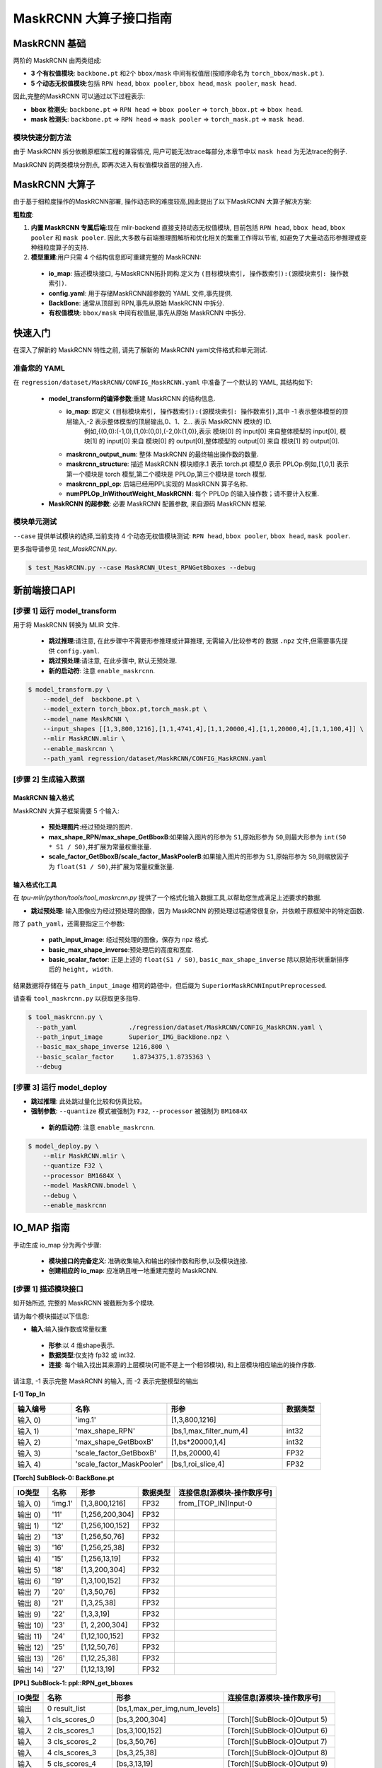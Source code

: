 ========================
MaskRCNN 大算子接口指南
========================

MaskRCNN 基础
-------------------

两阶的 MaskRCNN 由两类组成:

- **3 个有权值模块**:  ``backbone.pt`` 和2个 ``bbox/mask`` 中间有权值层(按顺序命名为 ``torch_bbox/mask.pt`` ).
- **5 个动态无权值模块**:包括 ``RPN head``, ``bbox pooler``, ``bbox head``, ``mask pooler``, ``mask head``.

因此,完整的MaskRCNN 可以通过以下过程表示:

- **bbox 检测头**: ``backbone.pt`` => ``RPN head`` => ``bbox pooler`` => ``torch_bbox.pt`` => ``bbox head``.
- **mask 检测头**: ``backbone.pt`` => ``RPN head`` => ``mask pooler`` => ``torch_mask.pt`` => ``mask head``.

模块快速分割方法
~~~~~~~~~~~~~~~~~~~~~~~

由于 MaskRCNN  拆分依赖原框架工程的兼容情况,  用户可能无法trace每部分,本章节中以 ``mask head`` 为无法trace的例子.

MaskRCNN 的两类模块分割点,  即再次进入有权值模块首层的接入点.


MaskRCNN 大算子
-------------------

由于基于细粒度操作的MaskRCNN部署, 操作动态IR的难度较高,因此提出了以下MaskRCNN 大算子解决方案:

**粗粒度**:

1. **内置 MaskRCNN 专属后端**:现在 mlir-backend 直接支持动态无权值模块, 目前包括 ``RPN head``, ``bbox head``, ``bbox pooler`` 和 ``mask pooler``. 因此,大多数与前端推理图解析和优化相关的繁重工作得以节省, 如避免了大量动态形参推理或变种细粒度算子的支持.

2. **模型重建**:用户只需 4 个结构信息即可重建完整的 MaskRCNN:

 - **io_map**: 描述模块接口, 与MaskRCNN拓扑同构.定义为 ``(目标模块索引, 操作数索引):(源模块索引: 操作数索引)``.
 - **config.yaml**: 用于存储MaskRCNN超参数的 YAML 文件,事先提供.
 - **BackBone**: 通常从顶部到 RPN,事先从原始 MaskRCNN 中拆分.
 - **有权值模块**: ``bbox/mask`` 中间有权值层,事先从原始 MaskRCNN 中拆分.

快速入门
-------------------
在深入了解新的 MaskRCNN 特性之前,  请先了解新的 MaskRCNN yaml文件格式和单元测试.

准备您的 YAML
~~~~~~~~~~~~~~~~~~

在 ``regression/dataset/MaskRCNN/CONFIG_MaskRCNN.yaml`` 中准备了一个默认的 YAML, 其结构如下:

 - **model_transform的编译参数**:重建 MaskRCNN 的结构信息.

   - **io_map**: 即定义 ``(目标模块索引, 操作数索引):(源模块索引: 操作数索引)``,其中 -1 表示整体模型的顶层输入,-2 表示整体模型的顶层输出,0、1、2... 表示 MaskRCNN 模块的 ID.
       例如,{(0,0):(-1,0),(1,0):(0,0),(-2,0):(1,0)},表示 模块[0] 的 input[0] 来自整体模型的 input[0], 模块[1] 的 input[0] 来自 模块[0] 的 output[0],整体模型的 output[0] 来自 模块[1] 的 output[0].
   - **maskrcnn_output_num**: 整体 MaskRCNN 的最终输出操作数的数量.
   - **maskrcnn_structure**: 描述 MaskRCNN 模块顺序.1 表示 torch.pt 模型,0 表示 PPLOp.例如,[1,0,1] 表示第一个模块是  torch 模型,第二个模块是  PPLOp,第三个模块是  torch 模型.
   - **maskrcnn_ppl_op**:  后端已经用PPL实现的 MaskRCNN 算子名称.
   - **numPPLOp_InWithoutWeight_MaskRCNN**: 每个 PPLOp 的输入操作数；请不要计入权重.

 - **MaskRCNN 的超参数**: 必要 MaskRCNN 配置参数, 来自源码 MaskRCNN 框架.

模块单元测试
~~~~~~~~~~~~~~~
``--case`` 提供单试模块的选择,当前支持 4 个动态无权值模块测试: ``RPN head``, ``bbox pooler``, ``bbox head``, ``mask pooler``.

更多指导请参见 `test_MaskRCNN.py`.

.. code-block:: bash

    $ test_MaskRCNN.py --case MaskRCNN_Utest_RPNGetBboxes --debug


新前端接口API
-------------------

[步骤 1] 运行 model_transform
~~~~~~~~~~~~~~~~~~~~~~~~~~~~~~

用于将 MaskRCNN 转换为 MLIR 文件.

 - **跳过推理**:请注意, 在此步骤中不需要形参推理或计算推理, 无需输入/比较参考的 数据 ``.npz`` 文件,但需要事先提供 ``config.yaml``.
 - **跳过预处理**:请注意, 在此步骤中, 默认无预处理.
 - **新的启动符**: 注意 ``enable_maskrcnn``.

.. code-block:: bash

    $ model_transform.py \
        --model_def  backbone.pt \
        --model_extern torch_bbox.pt,torch_mask.pt \
        --model_name MaskRCNN \
        --input_shapes [[1,3,800,1216],[1,1,4741,4],[1,1,20000,4],[1,1,20000,4],[1,1,100,4]] \
        --mlir MaskRCNN.mlir \
        --enable_maskrcnn \
        --path_yaml regression/dataset/MaskRCNN/CONFIG_MaskRCNN.yaml

[步骤 2] 生成输入数据
~~~~~~~~~~~~~~~~~~~~~~~~~~~~~~
MaskRCNN 输入格式
^^^^^^^^^^^^^^^^^^^^^^^^^^^
MaskRCNN 大算子框架需要 5 个输入:

 - **预处理图片**:经过预处理的图片.
 - **max_shape_RPN/max_shape_GetBboxB**:如果输入图片的形参为 ``S1``,原始形参为 ``S0``,则最大形参为 ``int(S0 * S1 / S0)``,并扩展为常量权重张量.
 - **scale_factor_GetBboxB/scale_factor_MaskPoolerB**:如果输入图片的形参为 ``S1``,原始形参为 ``S0``,则缩放因子为 ``float(S1 / S0)``,并扩展为常量权重张量.


输入格式化工具
^^^^^^^^^^^^^^^^^

在 `tpu-mlir/python/tools/tool_maskrcnn.py` 提供了一个格式化输入数据工具,以帮助您生成满足上述要求的数据.

- **跳过预处理**: 输入图像应为经过预处理的图像，因为 MaskRCNN 的预处理过程通常很复杂，并依赖于原框架中的特定函数.

除了 ``path_yaml``，还需要指定三个参数:

 - **path_input_image**: 经过预处理的图像，保存为 npz 格式.
 - **basic_max_shape_inverse**:预处理后的高度和宽度.
 - **basic_scalar_factor**: 正是上述的 ``float(S1 / S0)``, ``basic_max_shape_inverse`` 除以原始形状重新排序后的 ``height, width``.

结果数据将存储在与 ``path_input_image`` 相同的路径中，但后缀为 ``SuperiorMaskRCNNInputPreprocessed``.

请查看 ``tool_maskrcnn.py`` 以获取更多指导.

.. code-block:: bash

    $ tool_maskrcnn.py \
      --path_yaml              ./regression/dataset/MaskRCNN/CONFIG_MaskRCNN.yaml \
      --path_input_image       Superior_IMG_BackBone.npz \
      --basic_max_shape_inverse 1216,800 \
      --basic_scalar_factor     1.8734375,1.8735363 \
      --debug

[步骤 3] 运行 model_deploy
~~~~~~~~~~~~~~~~~~~~~~~~~~~~~~~~~~~~

- **跳过推理**: 此处跳过量化比较和仿真比较。

- **强制参数**: ``--quantize`` 模式被强制为 ``F32``, ``--processor`` 被强制为 ``BM1684X``

 - **新的启动符**: 注意 ``enable_maskrcnn``.

.. code-block:: bash

    $ model_deploy.py \
        --mlir MaskRCNN.mlir \
        --quantize F32 \
        --processor BM1684X \
        --model MaskRCNN.bmodel \
        --debug \
        --enable_maskrcnn


IO_MAP 指南
--------------

手动生成 io_map 分为两个步骤:

 - **模块接口的完备定义**: 准确收集输入和输出的操作数和形参,以及模块连接.
 - **创建相应的 io_map**: 应准确且唯一地重建完整的 MaskRCNN.

[步骤 1] 描述模块接口
~~~~~~~~~~~~~~~~~~~~~~~~~~~~~~
如开始所述, 完整的 MaskRCNN 被截断为多个模块.

请为每个模块描述以下信息:

- **输入**:输入操作数或常量权重

 * **形参**:以 4 维shape表示.
 * **数据类型**:仅支持 fp32 或 int32.
 * **连接**: 每个输入找出其来源的上层模块(可能不是上一个相邻模块), 和上层模块相应输出的操作序数.

请注意, -1 表示完整 MaskRCNN 的输入, 而 -2 表示完整模型的输出

**[-1] Top_In**

.. list-table::
   :widths: 15 25 30 10
   :header-rows: 1

   * - 输入编号
     - 名称
     - 形参
     - 数据类型
   * - 输入 0)
     - 'img.1'
     - [1,3,800,1216]
     -
   * - 输入 1)
     - 'max_shape_RPN'
     - [bs,1,max_filter_num,4]
     - int32
   * - 输入 2)
     - 'max_shape_GetBboxB'
     - [1,bs*20000,1,4]
     - int32
   * - 输入 3)
     - 'scale_factor_GetBboxB'
     - [1,bs,20000,4]
     - FP32
   * - 输入 4)
     - 'scale_factor_MaskPooler'
     - [bs,1,roi_slice,4]
     - FP32

**[Torch] SubBlock-0: BackBone.pt**

.. list-table::
   :header-rows: 1

   * - IO类型
     - 名称
     - 形参
     - 数据类型
     - 连接信息[源模块-操作数序号]
   * - 输入 0)
     - 'img.1'
     - [1,3,800,1216]
     - FP32
     - from_[TOP_IN]Input-0
   * - 输出 0)
     - '11'
     - [1,256,200,304]
     - FP32
     -
   * - 输出 1)
     - '12'
     - [1,256,100,152]
     - FP32
     -
   * - 输出 2)
     - '13'
     - [1,256,50,76]
     - FP32
     -
   * - 输出 3)
     - '16'
     - [1,256,25,38]
     - FP32
     -
   * - 输出 4)
     - '15'
     - [1,256,13,19]
     - FP32
     -
   * - 输出 5)
     - '18'
     - [1,3,200,304]
     - FP32
     -
   * - 输出 6)
     - '19'
     - [1,3,100,152]
     - FP32
     -
   * - 输出 7)
     - '20'
     - [1,3,50,76]
     - FP32
     -
   * - 输出 8)
     - '21'
     - [1,3,25,38]
     - FP32
     -
   * - 输出 9)
     - '22'
     - [1,3,3,19]
     - FP32
     -
   * - 输出 10)
     - '23'
     - [1, 2,200,304]
     - FP32
     -
   * - 输出 11)
     - '24'
     - [1,12,100,152]
     - FP32
     -
   * - 输出 12)
     - '25'
     - [1,12,50,76]
     - FP32
     -
   * - 输出 13)
     - '26'
     - [1,12,25,38]
     - FP32
     -
   * - 输出 14)
     - '27'
     - [1,12,13,19]
     - FP32
     -


**[PPL] SubBlock-1: ppl::RPN_get_bboxes**

.. list-table::
   :header-rows: 1

   * - IO类型
     - 名称
     - 形参
     - 连接信息[源模块-操作数序号]
   * - 输出
     - 0 result_list
     - [bs,1,max_per_img,num_levels]
     -
   * - 输入
     - 1 cls_scores_0
     - [bs,3,200,304]
     - [Torch][SubBlock-0]Output 5)
   * - 输入
     - 2 cls_scores_1
     - [bs,3,100,152]
     - [Torch][SubBlock-0]Output 6)
   * - 输入
     - 3 cls_scores_2
     - [bs,3,50,76]
     - [Torch][SubBlock-0]Output 7)
   * - 输入
     - 4 cls_scores_3
     - [bs,3,25,38]
     - [Torch][SubBlock-0]Output 8)
   * - 输入
     - 5 cls_scores_4
     - [bs,3,13,19]
     - [Torch][SubBlock-0]Output 9)
   * - 输入
     - 6 bbox_preds_0
     - [bs,12,200,304]
     - [Torch][SubBlock-0]Output 10)
   * - 输入
     - 7 bbox_preds_1
     - [bs,12,100,152]
     - [Torch][SubBlock-0]Output 11)
   * - 输入
     - 8 bbox_preds_2
     - [bs,12,50,76]
     - [Torch][SubBlock-0]Output 12)
   * - 输入
     - 9 bbox_preds_3
     - [bs,12,25,38]
     - [Torch][SubBlock-0]Output 13)
   * - 输入
     - 10 bbox_preds_4
     - [bs,12,13,19]
     - [Torch][SubBlock-0]Output 14)
   * - 输入
     - 11 max_shape
     - [bs,1,max_filter_num,4]
     - [TOP_IN]Input-1
   * - 输入
     - 12 mlvl_anchors_0
     - [bs,1,3*200*304,4]
     - [mlir][Weight]
   * - 输入
     - 13 mlvl_anchors_1
     - [bs,1,3*100*152,4]
     - [mlir][Weight]
   * - 输入
     - 14 mlvl_anchors_2
     - [bs,1,3*50*76,4]
     - [mlir][Weight]
   * - 输入
     - 15 mlvl_anchors_3
     - [bs,1,3*25*38,4]
     - [mlir][Weight]
   * - 输入
     - 16 mlvl_anchors_4
     - [bs,1,3*13*19,4]
     - [mlir][Weight]

**[PPL] SubBlock-2: ppl::Bbox_Pooler**

.. list-table::
   :header-rows: 1

   * - IO类型
     - 名称
     - 形参
     - 连接信息[源模块-操作数序号]
   * - 输出
     - 0 result_res
     - [bs*250,256,PH,PW]
     -
   * - 输出
     - 1 result_rois
     - [bs,max_per_img,1,roi_len]
     -
   * - 输入
     - 2 feat0
     - [bs,256,H,W]
     - [Torch][SubBlock-0]Output 0)
   * - 输入
     - 3 feat1
     - [bs,256,H/2,W/2]
     - [Torch][SubBlock-0]Output 1)
   * - 输入
     - 4 feat2
     - [bs,256,H/4,W/4]
     - [Torch][SubBlock-0]Output 2)
   * - 输入
     - 5 feat3
     - [bs,256,H/8,W/8]
     - [Torch][SubBlock-0]Output 3)
   * - 输入
     - 6 rois_multi_batch
     - [bs,roi_slice,1,roi_len]
     - [PPL][SubBlock-1]result_list


**[Torch] SubBlock-3: torch_bbox.pt**

.. list-table::
   :header-rows: 1

   * - Batch
     - IO类型
     - 名称
     - 形参
     - 数据类型
     - 连接信息[源模块-操作数序号]
   * - Batch-1
     - 输入
     - 0
     - [250,256,7,7]
     - FP32
     - [PPL][SubBlock-2]result_res
   * -
     - 输出
     - 0
     - [250,81]
     - FP32
     -
   * -
     - 输出
     - 1
     - [250,320]
     - FP32
     -

**[PPL] SubBlock-4: ppl::get_bboxes_B**

.. list-table::
   :header-rows: 1

   * - Batch
     - IO类型
     - 名称
     - 形参
     - 连接信息[源模块-操作数序号]
   * - Batch 1
     - 输出
     - result_det_bboxes
     - [bs,1,100,5]
     -
   * -
     - 输出
     - result_det_labels
     - [bs,1,100,1]
     -
   * -
     - 输入
     - rois
     - [1,bs*250,1,5]
     - [PPL][SubBlock-2]1-result_rois
   * -
     - 输入
     - bbox_pred
     - [1,bs*250,1,320]
     - [Torch][SubBlock-3]Output 1
   * -
     - 输入
     - cls_score
     - [1,bs*250,1,81]
     - [Torch][SubBlock-3]Output 0
   * -
     - 输入
     - max_val
     - [1,bs*20000,1,4]
     - [TOP_IN]Input-2
   * -
     - 输入
     - scale_factor
     - [1,bs,20000,4]
     - [TOP_IN]Input-3

**[PPL] SubBlock-5: ppl::Mask_Pooler**

.. list-table::
   :header-rows: 1

   * - IO类型
     - 序号
     - 名称
     - 形参
     - 连接信息[源模块-操作数序号]
   * - 输出
     - 0
     - result_res
     - [roi_num,C,PH,PW]
     -
   * - 输入
     - 1
     - x0
     - [bs,256,H,W]
     - [Torch][SubBlock-0]Output 0
   * - 输入
     - 2
     - x1
     - [bs,C,H/2,W/2]
     - [Torch][SubBlock-0]Output 1
   * - 输入
     - 3
     - x2
     - [bs,C,H/4,W/4]
     - [Torch][SubBlock-0]Output 2
   * - 输入
     - 4
     - x3
     - [bs,C,H/8,W/8]
     - [Torch][SubBlock-0]Output 3
   * - 输入
     - 5
     - det_bboxes_multi_batch
     - [bs,1,roi_slice,roi_len]
     - [PPL][SubBlock-4]0-result_det_bboxes
   * - 输入
     - 6
     - det_labels_multi_batch
     - [bs,1,roi_slice,1]
     - [PPL][SubBlock-4]1-result_det_labels
   * - 输入
     - 7
     - scale_factor
     - [bs,1,roi_slice,4]
     - [TOP_IN]Input-4

**[Torch] SubBlock-6: torch_mask.pt**

.. list-table::
   :header-rows: 1

   * - Batch
     - IO类型
     - 序号
     - 名称
     - 形参
     - 数据类型
     - 连接信息[源模块-操作数序号]
   * - Batch 1
     - 输入
     - 0
     - input.2
     - [100,256,14,14]
     - FP32
     - [PPL][SubBlock-5]0-result_res
   * -
     - 输出
     - 0
     - 75
     - [100,80,28,28]
     - FP32
     -
   * - Batch 4
     - 输入
     - 0
     - input.2
     - [400,256,14,14]
     - FP32
     -
   * -
     - 输出
     - 0
     - 75
     - [400,80,28,28]
     - FP32
     -

**[-2] TOP_OUT**

.. list-table::
   :header-rows: 1

   * - IO类型
     - 序号
     - 形参
     - 数据类型
     - 连接信息[源模块-操作数序号]
   * - 输出
     - 0
     - [bs,1,100,5]
     - FP32
     - [PPL][SubBlock-5]0-result_det_bboxes
   * - 输出
     - 1
     - [bs,1,100,1]
     - FP32
     - [PPL][SubBlock-5]1-result_det_labels
   * - 输出
     - 2
     - [100,80,28,28]
     - FP32
     - [Torch][SubBlock-6]

[步骤 2] 描述 IO_MAP
~~~~~~~~~~~~~~~~~~~~~~~
以以下格式重新组织上述模块接口:

-  **模块名称**:一个模块的名称和序号.
-  **上层输入**:每个输入找出其来源的上层模块(可能不是上一个相邻模块), 和上层模块相应输出的操作序数.
-  **连接数**:记录输入操作数的总数.
-  **映射**: (目标模块索引, 操作数索引):(源模块索引: 操作数索引)

请注意, -1 表示完整 MaskRCNN 的输入, 而 -2 表示完整模型的输出.

**[0]TORCH_0-rpn**

- **上层输入**:

  * ← [-1]TOP_IN[0]
- **连接数**: 1
- **映射**:

  * (0,0):(-1,0)

**[1]PPL-RPNGetBboxes**

- **上层输入**:

  * ← [0]TORCH_0-rpn[5:15]
  * ← [-1]TOP_IN[1]
- **连接数**: 10
- **映射**:

  * (1,0):(0,5)
  * (1,1):(0,6)
  * (1,2):(0,7)
  * (1,3):(0,8)
  * (1,4):(0,9)
  * (1,5):(0,10)
  * (1,6):(0,11)
  * (1,7):(0,12)
  * (1,8):(0,13)
  * (1,9):(0,14)
  * (1,10):(-1,1)

**[2]PPL-Bbox_Pooler**

- **上层输入**:

  * ← [0]TORCH_0-rpn[0:4]
  * ← [1]PPL-RPNGetBboxes[0]
- **连接数**: 4 + 1
- **映射**:

  * (2,0):(0,0)
  * (2,1):(0,1)
  * (2,2):(0,2)
  * (2,3):(0,3)
  * (2,4):(1,0)

**[3]Torch-2**

- **上层输入**:

  * ← [2]PPL-Bbox_Pooler
- **连接数**: 1
- **映射**:

  * (3,0):(2,0)

**[4]PPL-GetBboxB**

- **上层输入**:

  * ← [2]PPL-Bbox_Pooler[1]
  * ← [3]Torch-2[0:2]_inverse
  * ← [-1]TOP_IN[2:4]

- **连接数**: 1 + 2 (逆向) + 2
- **映射**:

  * (4,0):(2,1)
  * (4,1):(3,1)
  * (4,2):(3,0)
  * (4,3):(-1,2)
  * (4,4):(-1,3)

**[5]ppl-MaskPooler**

- **上层输入**:

  * ← [0]Torch-RPN[0:4]
  * ← [4]PPL-GetBboxB[0:2]
  * ← [-1]TOP_IN[4]
- **连接数**: 4 + 2
- **映射**:

  * (5,0):(0,0)
  * (5,1):(0,1)
  * (5,2):(0,2)
  * (5,3):(0,3)
  * (5,4):(4,0)
  * (5,5):(4,1)
  * (5,6):(-1,4)

**[6]Torch-3**

- **上层输入**:

  * ← [5]ppl-MaskPooler
- **连接数**: 1
- **映射**:

  * (6,0):(5,0)

**[-2]TOP_OUT**

- **上层输入**:

  * ← [4]PPL-GetBboxB[0:2]
  * ← [6]Torch-3
- **连接数**: 2 + 1
- **映射**:

  * (-2,0):(4,0)
  * (-2,1):(4,1)
  * (-2,2):(6,0)


IO_MAP参数整理
~~~~~~~~~~~~~~~~~~~~~~~
收集上述所有映射信息后,生成 io_map 字典:

- **io_map**: {(0,0):(-1,0),(1,0):(0,5),(1,1):(0,6),(1,2):(0,7),(1,3):(0,8),(1,4):(0,9),(1,5):(0,10),

  (1,6):(0,11),(1,7):(0,12),(1,8):(0,13),(1,9):(0,14),(1,10):(-1,1),(2,0):(0,0),(2,1):(0,1),(2,2):(0,2),

  (2,3):(0,3),(2,4):(1,0),(3,0):(2,0),(4,0):(2,1),(4,1):(3,1),(4,2):(3,0),(4,3):(-1,2),(4,4):(-1,3),

  (5,0):(0,0),(5,1):(0,1),(5,2):(0,2),(5,3):(0,3),(5,4):(4,0),(5,5):(4,1),(5,6):(-1,4),(6,0):(5,0),

  (-2,0):(4,0),(-2,1):(4,1),(-2,2):(6,0)}

现直接在 ``model_transform`` 中使用它,  编译过程中将生成一个 ``revised_io_map_${model_name}.svg`` 图片,以帮助您检查和可视化 io_map, 如下图.

.. _io_map 可视化 :
.. figure:: ../assets/revised_io_map_Superior_MaskRCNN_End2End.png
   :align: center

mAP 推理
-----------------------------------------
转换和部署这样的粗粒度 MaskRCNN 进行到这里还不够, 要在 COCO2017 数据集上mAP推理,  需要仔细地接入原始推理框架.

有关更多推断细节,请参阅我们的 model-zoo 项目.
